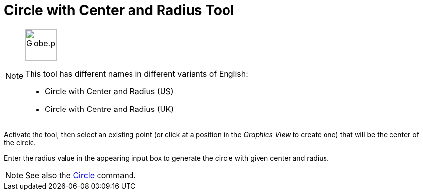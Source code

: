 = Circle with Center and Radius Tool
:page-en: tools/Circle_with_Center_and_Radius
ifdef::env-github[:imagesdir: /en/modules/ROOT/assets/images]

[NOTE]
====
image:64px-Globe.png[Globe.png,width=64,height=64,role=left]

This tool has different names in different variants of English:

* Circle with Center and Radius (US)
* Circle with Centre and Radius (UK)    

====

Activate the tool, then select an existing point (or click at a position in the _Graphics View_ to create one) that will be the center of the circle.

Enter the radius value in the appearing input box to generate the circle with given center and radius.

[NOTE]
====

See also the xref:/commands/Circle.adoc[Circle] command.

====
